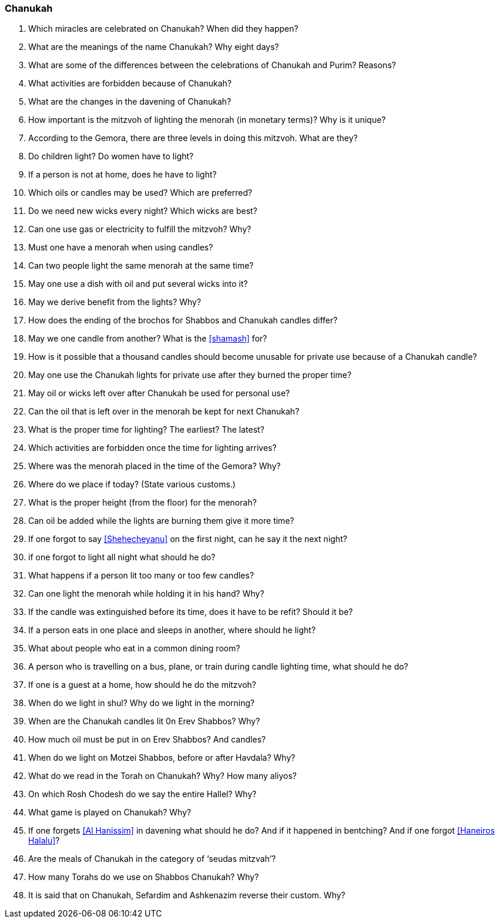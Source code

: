 [#chanukah]
=== Chanukah

. Which miracles are celebrated on Chanukah? When did they happen?

. What are the meanings of the name Chanukah? Why eight days?

. What are some of the differences between the celebrations of Chanukah and Purim? Reasons?

. What activities are forbidden because of Chanukah?

. What are the changes in the davening of Chanukah?

. How important is the mitzvoh of lighting the menorah (in monetary terms)? Why is it unique?

. According to the Gemora, there are three levels in doing this mitzvoh. What are they?

. Do children light? Do women have to light?

. If a person is not at home, does he have to light?

. Which oils or candles may be used? Which are preferred?

. Do we need new wicks every night? Which wicks are best?

. Can one use gas or electricity to fulfill the mitzvoh? Why?

. Must one have a menorah when using candles?

. Can two people light the same menorah at the same time?

. May one use a dish with oil and put several wicks into it?

. May we derive benefit from the lights? Why?

. How does the ending of the brochos for Shabbos and Chanukah candles differ?

. May we one candle from another? What is the <<shamash>> for?

. How is it possible that a thousand candles should become unusable for private use because of a Chanukah candle?

. May one use the Chanukah lights for private use after they burned the proper time?

. May oil or wicks left over after Chanukah be used for personal use?

. Can the oil that is left over in the menorah be kept for next Chanukah?

. What is the proper time for lighting? The earliest? The latest?

. Which activities are forbidden once the time for lighting arrives?

. Where was the menorah placed in the time of the Gemora? Why?

. Where do we place if today? (State various customs.)

. What is the proper height (from the floor) for the menorah?

. Can oil be added while the lights are burning them give it more time?

. If one forgot to say <<Shehecheyanu>> on the first night, can he say it the next night?

. if one forgot to light all night what should he do?

. What happens if a person lit too many or too few candles?

. Can one light the menorah while holding it in his hand? Why?

. If the candle was extinguished before its time, does it have to be refit? Should it be?

. If a person eats in one place and sleeps in another, where should he light?

. What about people who eat in a common dining room?

. A person who is travelling on a bus, plane, or train during candle lighting time, what should he do?

. If one is a guest at a home, how should he do the mitzvoh?

. When do we light in shul? Why do we light in the morning?

. When are the Chanukah candles lit 0n Erev Shabbos? Why?

. How much oil must be put in on Erev Shabbos? And candles?

. When do we light on Motzei Shabbos, before or after Havdala? Why?

. What do we read in the Torah on Chanukah? Why? How many aliyos?

. On which Rosh Chodesh do we say the entire Hallel? Why?

. What game is played on Chanukah? Why?

. If one forgets <<Al Hanissim>> in davening what should he do? And if it happened in bentching? And if one forgot <<Haneiros Halalu>>?

. Are the meals of Chanukah in the category of ‘seudas mitzvah’?

. How many Torahs do we use on Shabbos Chanukah? Why?

. It is said that on Chanukah, Sefardim and Ashkenazim reverse their custom. Why?


